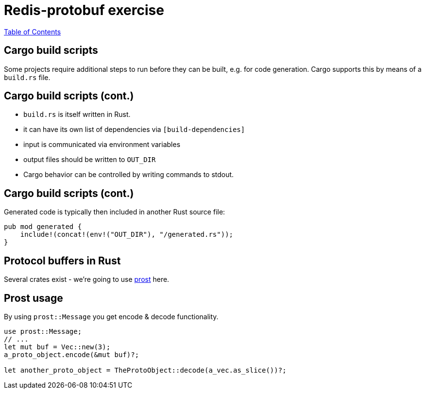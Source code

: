 = Redis-protobuf exercise

link:./index.html[Table of Contents]


== Cargo build scripts

Some projects require additional steps to run before they can be built, e.g. for code generation. Cargo supports this by means of a `build.rs` file.

== Cargo build scripts (cont.)

* `build.rs` is itself written in Rust.
* it can have its own list of dependencies via `[build-dependencies]`
* input is communicated via environment variables
* output files should be written to `OUT_DIR`
* Cargo behavior can be controlled by writing commands to stdout.

== Cargo build scripts (cont.)

Generated code is typically then included in another Rust source file:

[source,rust]
----
pub mod generated {
    include!(concat!(env!("OUT_DIR"), "/generated.rs"));
}
----

== Protocol buffers in Rust

Several crates exist - we're going to use https://github.com/danburkert/prost[prost] here.

== Prost usage

By using `prost::Message` you get encode & decode functionality.
[source,rust]
----
use prost::Message;
// ...
let mut buf = Vec::new(3);
a_proto_object.encode(&mut buf)?;

let another_proto_object = TheProtoObject::decode(a_vec.as_slice())?;
----
